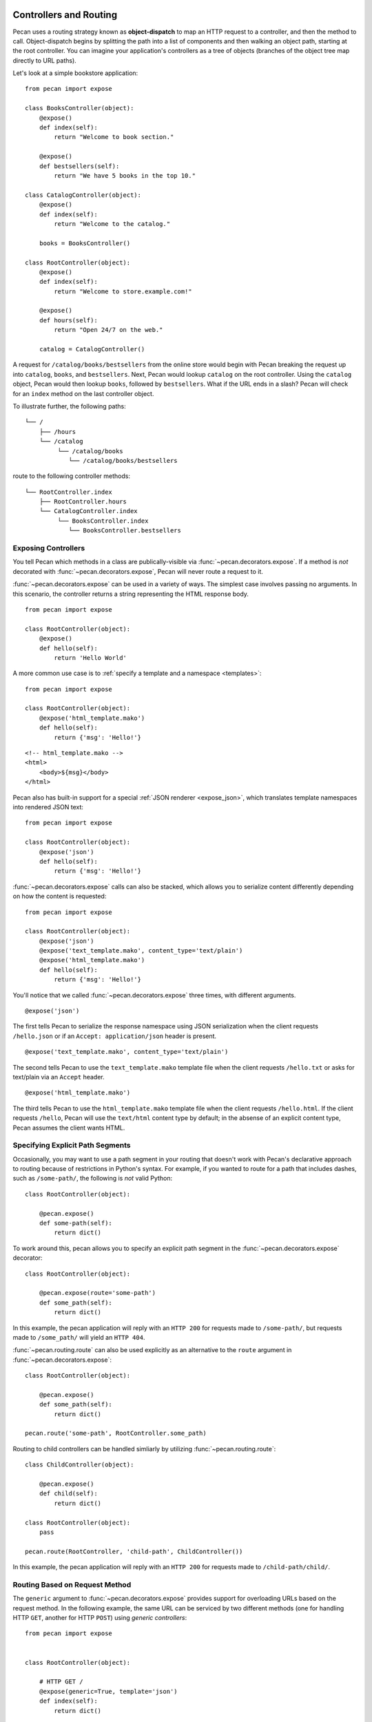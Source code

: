 .. _routing:

Controllers and Routing
=======================

Pecan uses a routing strategy known as **object-dispatch** to map an
HTTP request to a controller, and then the method to call.
Object-dispatch begins by splitting the path into a list of components
and then walking an object path, starting at the root controller. You
can imagine your application's controllers as a tree of objects
(branches of the object tree map directly to URL paths).

Let's look at a simple bookstore application:

::

    from pecan import expose

    class BooksController(object):
        @expose()
        def index(self):
            return "Welcome to book section."

        @expose()
        def bestsellers(self):
            return "We have 5 books in the top 10."

    class CatalogController(object):
        @expose()
        def index(self):
            return "Welcome to the catalog."

        books = BooksController()

    class RootController(object):
        @expose()
        def index(self):
            return "Welcome to store.example.com!"

        @expose()
        def hours(self):
            return "Open 24/7 on the web."

        catalog = CatalogController()

A request for ``/catalog/books/bestsellers`` from the online store would
begin with Pecan breaking the request up into ``catalog``, ``books``, and
``bestsellers``. Next, Pecan would lookup ``catalog`` on the root
controller. Using the ``catalog`` object, Pecan would then lookup
``books``, followed by ``bestsellers``. What if the URL ends in a slash?
Pecan will check for an ``index`` method on the last controller object.

To illustrate further, the following paths:

::

    └── /
        ├── /hours
        └── /catalog
             └── /catalog/books
                └── /catalog/books/bestsellers

route to the following controller methods:

::

    └── RootController.index
        ├── RootController.hours
        └── CatalogController.index
             └── BooksController.index
                └── BooksController.bestsellers


Exposing Controllers
--------------------

You tell Pecan which methods in a class are publically-visible via
:func:`~pecan.decorators.expose`. If a method is *not* decorated with
:func:`~pecan.decorators.expose`, Pecan will never route a request to it.

:func:`~pecan.decorators.expose` can be used in a variety of ways.  The
simplest case involves passing no arguments.  In this scenario, the controller
returns a string representing the HTML response body.

::

    from pecan import expose

    class RootController(object):
        @expose()
        def hello(self):
            return 'Hello World'


A more common use case is to :ref:`specify a template and a namespace
<templates>`::

    from pecan import expose

    class RootController(object):
        @expose('html_template.mako')
        def hello(self):
            return {'msg': 'Hello!'}

::

    <!-- html_template.mako -->
    <html>
        <body>${msg}</body>
    </html>

Pecan also has built-in support for a special :ref:`JSON renderer
<expose_json>`, which translates template namespaces into rendered JSON text::

    from pecan import expose

    class RootController(object):
        @expose('json')
        def hello(self):
            return {'msg': 'Hello!'}

:func:`~pecan.decorators.expose` calls can also be stacked, which allows you to
serialize content differently depending on how the content is requested::

    from pecan import expose

    class RootController(object):
        @expose('json')
        @expose('text_template.mako', content_type='text/plain')
        @expose('html_template.mako')
        def hello(self):
            return {'msg': 'Hello!'}

You'll notice that we called :func:`~pecan.decorators.expose` three times, with
different arguments.

::

        @expose('json')

The first tells Pecan to serialize the response namespace using JSON
serialization when the client requests ``/hello.json`` or if an
``Accept: application/json`` header is present.

::

        @expose('text_template.mako', content_type='text/plain')

The second tells Pecan to use the ``text_template.mako`` template file when the
client requests ``/hello.txt`` or asks for text/plain via an ``Accept`` header.

::

        @expose('html_template.mako')

The third tells Pecan to use the ``html_template.mako`` template file when the
client requests ``/hello.html``. If the client requests ``/hello``, Pecan will
use the ``text/html`` content type by default; in the absense of an explicit
content type, Pecan assumes the client wants HTML.

.. seealso::

  * :ref:`pecan_decorators`


Specifying Explicit Path Segments
---------------------------------

Occasionally, you may want to use a path segment in your routing that doesn't
work with Pecan's declarative approach to routing because of restrictions in
Python's syntax.  For example, if you wanted to route for a path that includes
dashes, such as ``/some-path/``, the following is *not* valid Python::


    class RootController(object):

        @pecan.expose()
        def some-path(self):
            return dict()

To work around this, pecan allows you to specify an explicit path segment in
the :func:`~pecan.decorators.expose` decorator::

    class RootController(object):

        @pecan.expose(route='some-path')
        def some_path(self):
            return dict()

In this example, the pecan application will reply with an ``HTTP 200`` for
requests made to ``/some-path/``, but requests made to ``/some_path/`` will
yield an ``HTTP 404``.

:func:`~pecan.routing.route` can also be used explicitly as an alternative to
the ``route`` argument in :func:`~pecan.decorators.expose`::

    class RootController(object):

        @pecan.expose()
        def some_path(self):
            return dict()

    pecan.route('some-path', RootController.some_path)

Routing to child controllers can be handled simliarly by utilizing
:func:`~pecan.routing.route`::


    class ChildController(object):

        @pecan.expose()
        def child(self):
            return dict()

    class RootController(object):
        pass

    pecan.route(RootController, 'child-path', ChildController())

In this example, the pecan application will reply with an ``HTTP 200`` for
requests made to ``/child-path/child/``.


Routing Based on Request Method
-------------------------------

The ``generic`` argument to :func:`~pecan.decorators.expose` provides support for overloading URLs
based on the request method.  In the following example, the same URL can be
serviced by two different methods (one for handling HTTP ``GET``, another for
HTTP ``POST``) using `generic controllers`:

::

    from pecan import expose


    class RootController(object):

        # HTTP GET /
        @expose(generic=True, template='json')
        def index(self):
            return dict()

        # HTTP POST /
        @index.when(method='POST', template='json')
        def index_POST(self, **kw):
            uuid = create_something()
            return dict(uuid=uuid)


Pecan's Routing Algorithm
-------------------------

Sometimes, the standard object-dispatch routing isn't adequate to properly
route a URL to a controller. Pecan provides several ways to short-circuit
the object-dispatch system to process URLs with more control, including the
special :func:`_lookup`, :func:`_default`, and :func:`_route` methods. Defining
these methods on your controller objects provides additional flexibility for
processing all or part of a URL.


Routing to Subcontrollers with ``_lookup``
------------------------------------------

The :func:`_lookup` special method provides a way to process a portion of a URL,
and then return a new controller object to route to for the remainder.

A :func:`_lookup` method may accept one or more arguments, segments
of the URL path to be processed (split on
``/``). :func:`_lookup` should also take variable positional arguments
representing the rest of the path, and it should include any portion
of the path it does not process in its return value. The example below
uses a ``*remainder`` list which will be passed to the returned
controller when the object-dispatch algorithm continues.

In addition to being used for creating controllers dynamically,
:func:`_lookup` is called as a last resort, when no other controller
method matches the URL and there is no :func:`_default` method.

::

    from pecan import expose, abort
    from somelib import get_student_by_name

    class StudentController(object):
        def __init__(self, student):
            self.student = student

        @expose()
        def name(self):
            return self.student.name

    class RootController(object):
        @expose()
        def _lookup(self, primary_key, *remainder):
            student = get_student_by_primary_key(primary_key)
            if student:
                return StudentController(student), remainder
            else:
                abort(404)

An HTTP GET request to ``/8/name`` would return the name of the student
where ``primary_key == 8``.


Falling Back with ``_default``
------------------------------

The :func:`_default` method is called as a last resort when no other controller
methods match the URL via standard object-dispatch.

::

    from pecan import expose

    class RootController(object):
        @expose()
        def english(self):
            return 'hello'

        @expose()
        def french(self):
            return 'bonjour'

        @expose()
        def _default(self):
            return 'I cannot say hello in that language'


In the example above, a request to ``/spanish`` would route to
:func:`RootController._default`.


Defining Customized Routing with ``_route``
-------------------------------------------

The :func:`_route` method allows a controller to completely override the routing
mechanism of Pecan. Pecan itself uses the :func:`_route` method to implement its
:class:`~pecan.rest.RestController`. If you want to design an alternative
routing system on top of Pecan, defining a base controller class that defines
a :func:`_route` method will enable you to have total control.


Interacting with the Request and Response Object
================================================

For every HTTP request, Pecan maintains a :ref:`thread-local reference
<contextlocals>` to the request and response object, ``pecan.request`` and
``pecan.response``.  These are instances of :class:`pecan.Request`
and :class:`pecan.Response`, respectively, and can be interacted with
from within Pecan controller code::

    @pecan.expose()
    def login(self):
        assert pecan.request.path == '/login'
        username = pecan.request.POST.get('username')
        password = pecan.request.POST.get('password')

        pecan.response.status = 403
        pecan.response.text = 'Bad Login!'

While Pecan abstracts away much of the need to interact with these objects
directly, there may be situations where you want to access them, such as:

* Inspecting components of the URI
* Determining aspects of the request, such as the user's IP address, or the
  referer header
* Setting specific response headers
* Manually rendering a response body


Specifying a Custom Response
----------------------------

Set a specific HTTP response code (such as ``203 Non-Authoritative Information``) by
modifying the ``status`` attribute of the response object.

::

    from pecan import expose, response

    class RootController(object):

        @expose('json')
        def hello(self):
            response.status = 203
            return {'foo': 'bar'}

Use the utility function :func:`~pecan.core.abort` to raise HTTP errors.

::

    from pecan import expose, abort

    class RootController(object):

        @expose('json')
        def hello(self):
            abort(404)


:func:`~pecan.core.abort` raises an instance of
:class:`~webob.exc.WSGIHTTPException` which is used by Pecan to render
default response bodies for HTTP errors.  This exception is stored in
the WSGI request environ at ``pecan.original_exception``, where it
can be accessed later in the request cycle (by, for example, other
middleware or :ref:`errors`).

If you'd like to return an explicit response, you can do so using
:class:`~pecan.core.Response`:

::

    from pecan import expose, Response

    class RootController(object):

        @expose()
        def hello(self):
            return Response('Hello, World!', 202)


Extending Pecan's Request and Response Object
---------------------------------------------

The request and response implementations provided by WebOb are powerful, but
at times, it may be useful to extend application-specific behavior onto your
request and response (such as specialized parsing of request headers or
customized response body serialization).  To do so, define custom classes that
inherit from ``pecan.Request`` and ``pecan.Response``, respectively::

    class MyRequest(pecan.Request):
        pass

    class MyResponse(pecan.Response):
        pass

and modify your application configuration to use them::

    from myproject import MyRequest, MyResponse

    app = {
        'root' : 'project.controllers.root.RootController',
        'modules' : ['project'],
        'static_root'   : '%(confdir)s/public',
        'template_path' : '%(confdir)s/project/templates',
        'request_cls': MyRequest,
        'response_cls': MyResponse
    }


Mapping Controller Arguments
----------------------------

In Pecan, HTTP ``GET`` and ``POST`` variables that are not consumed
during the routing process can be passed onto the controller method as
arguments.

Depending on the signature of the method, these arguments can be mapped
explicitly to arguments:

::

    from pecan import expose

    class RootController(object):
        @expose()
        def index(self, arg):
            return arg

        @expose()
        def kwargs(self, **kwargs):
            return str(kwargs)

::

    $ curl http://localhost:8080/?arg=foo
    foo
    $ curl http://localhost:8080/kwargs?a=1&b=2&c=3
    {u'a': u'1', u'c': u'3', u'b': u'2'}

or can be consumed positionally:

::

    from pecan import expose

    class RootController(object):
        @expose()
        def args(self, *args):
            return ','.join(args)

::

    $ curl http://localhost:8080/args/one/two/three
    one,two,three

The same effect can be achieved with HTTP ``POST`` body variables:

::

    from pecan import expose

    class RootController(object):
        @expose()
        def index(self, arg):
            return arg

::

    $ curl -X POST "http://localhost:8080/" -H "Content-Type: application/x-www-form-urlencoded" -d "arg=foo"
    foo


Static File Serving
-------------------

Because Pecan gives you direct access to the underlying
:class:`~webob.request.Request`, serving a static file download is as simple as
setting the WSGI ``app_iter`` and specifying the content type::

    import os
    from random import choice

    from webob.static import FileIter

    from pecan import expose, response


    class RootController(object):

        @expose(content_type='image/gif')
        def gifs(self):
            filepath = choice((
                "/path/to/funny/gifs/catdance.gif",
                "/path/to/funny/gifs/babydance.gif",
                "/path/to/funny/gifs/putindance.gif"
            ))
            f = open(filepath, 'rb')
            response.app_iter = FileIter(f)
            response.headers[
                'Content-Disposition'
            ] = 'attachment; filename="%s"' % os.path.basename(f.name)

If you don't know the content type ahead of time (for example, if you're
retrieving files and their content types from a data store), you can specify
it via ``response.headers`` rather than in the :func:`~pecan.decorators.expose`
decorator::

    import os
    from mimetypes import guess_type

    from webob.static import FileIter

    from pecan import expose, response


    class RootController(object):

        @expose()
        def download(self):
            f = open('/path/to/some/file', 'rb')
            response.app_iter = FileIter(f)
            response.headers['Content-Type'] = guess_type(f.name)
            response.headers[
                'Content-Disposition'
            ] = 'attachment; filename="%s"' % os.path.basename(f.name)


Handling File Uploads
---------------------

Pecan makes it easy to handle file uploads via standard multipart forms. Simply
define your form with a file input:

.. code-block:: html

    <form action="/upload" method="POST" enctype="multipart/form-data">
      <input type="file" name="file" />
      <button type="submit">Upload</button>
    </form>

You can then read the uploaded file off of the request object in your
application's controller:

::

    from pecan import expose, request

    class RootController(object):
        @expose()
        def upload(self):
            assert isinstance(request.POST['file'], cgi.FieldStorage)
            data = request.POST['file'].file.read()


Thread-Safe Per-Request Storage
-------------------------------

For convenience, Pecan provides a Python dictionary on every request which can
be accessed and modified in a thread-safe manner throughout the life-cycle of
an individual request::

    pecan.request.context['current_user'] = some_user
    print pecan.request.context.items()

This is particularly useful in situations where you want to store
metadata/context about a request (e.g., in middleware, or per-routing hooks)
and access it later (e.g., in controller code).

For more fine-grained control of the request, the underlying WSGI environ for
a given Pecan request can be accessed and modified via
``pecan.request.environ``.


Helper Functions
----------------

Pecan also provides several useful helper functions for moving between
different routes. The :func:`~pecan.core.redirect` function allows you to issue
internal or ``HTTP 302`` redirects.

.. seealso::

  The :func:`redirect` utility, along with several other useful
  helpers, are documented in :ref:`pecan_core`.


Determining the URL for a Controller
------------------------------------
Given the ability for routing to be drastically changed at runtime, it is not
always possible to correctly determine a mapping between a controller method
and a URL.

For example, in the following code that makes use of :func:`_lookup` to alter
the routing depending on a condition::


    from pecan import expose, abort
    from somelib import get_user_region


    class DefaultRegionController(object):

        @expose()
        def name(self):
            return "Default Region"

    class USRegionController(object):

        @expose()
        def name(self):
            return "US Region"

    class RootController(object):
        @expose()
        def _lookup(self, user_id, *remainder):
            if get_user_region(user_id) == 'us':
                return USRegionController(), remainder
            else:
                return DefaultRegionController(), remainder

This logic depends on the geolocation of a given user and returning
a completely different class given the condition. A helper to determine what
URL ``USRegionController.name`` belongs to would fail to do it correctly.
